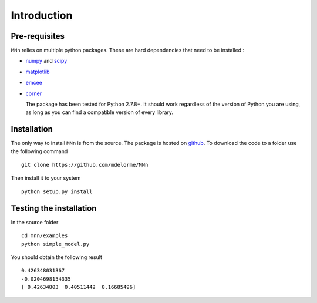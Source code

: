 Introduction
============

Pre-requisites
--------------

``MNn`` relies on multiple python packages. These are hard dependencies that need to be installed :

* `numpy  <http://www.numpy.org/>`_ and `scipy <http://www.scipy.org>`_
* `matplotlib <http://matplotlib.org/>`_
* `emcee <http://dan.iel.fm/emcee/current/>`_
* `corner <https://github.com/dfm/corner.py>`_

  The package has been tested for Python 2.7.8+. It should work regardless of the version of Python you are using, as long as you can find a compatible
  version of every library.
  
Installation
------------

The only way to install ``MNn`` is from the source. The package is hosted on `github <https://github.com/mdelorme/MNn>`_.
To download the code to a folder use the following command ::

  git clone https://github.com/mdelorme/MNn

Then install it to your system ::

  python setup.py install


Testing the installation
------------------------

In the source folder ::

  cd mnn/examples
  python simple_model.py

You should obtain the following result ::
  
  0.426348031367
  -0.0204698154335
  [ 0.42634803  0.40511442  0.16685496]
